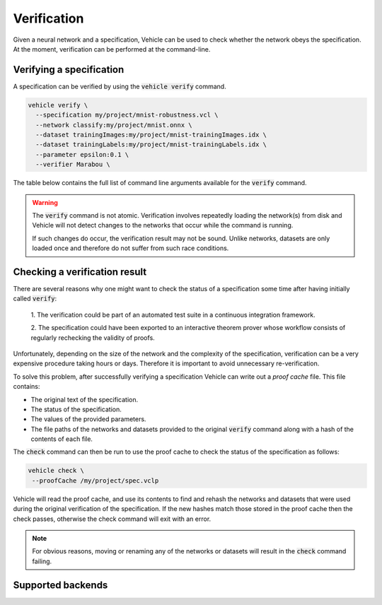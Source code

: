 Verification
============

Given a neural network and a specification, Vehicle can be used to check
whether the network obeys the specification.
At the moment, verification can be performed at the command-line.

.. autosummary::
   :toctree: generated


Verifying a specification
-------------------------

A specification can be verified by using the :code:`vehicle verify` command.

.. code-block:: bash

  vehicle verify \
    --specification my/project/mnist-robustness.vcl \
    --network classify:my/project/mnist.onnx \
    --dataset trainingImages:my/project/mnist-trainingImages.idx \
    --dataset trainingLabels:my/project/mnist-trainingLabels.idx \
    --parameter epsilon:0.1 \
    --verifier Marabou \

The table below contains the full list of command line arguments available
for the :code:`verify` command.

.. option:: --network, -n

    Provide the implementation of a network declared in the specification.
    Its value should consist of a colon-separated pair of the name of the network
    in the specification and a file path, i.e.

    .. code-block:: bash

      --network NAME:FILEPATH

    Can be used multiple times if the specification involves more than one network.

.. option:: --dataset, -d

    Provide a dataset declared in the specification.
    Its value should consist of a colon-separated pair of the name of the dataset
    in the specification and a file path, i.e.

    .. code-block:: bash

      --dataset NAME:FILEPATH

    Can be used multiple times if the specification involves more than one dataset.

.. option:: --parameter, -p

    Provide a parameter referenced in the specification.
    Its value should consist of a colon-separated pair of the name of the parameter
    in the specification and its value, i.e.

    .. code-block:: bash

      --parameter NAME:VALUE

    Can be used multiple times to provide multiple parameters.

.. option:: --verifier, -v

    Set which verifier should be used to perform the specification.
    At the moment the only supported option is :code:`Marabou`.

.. option:: --proofCache, -c

    Set the location to write out the proof cache containing the results.
    If this argument is not provided then no proof cache will be generated.

.. warning::

    The :code:`verify` command is not atomic.
    Verification involves repeatedly loading the network(s) from disk
    and Vehicle will not detect changes to the networks that occur
    while the command is running.

    If such changes do occur, the verification result may not be sound.
    Unlike networks, datasets are only loaded once and therefore do not suffer
    from such race conditions.

Checking a verification result
------------------------------

There are several reasons why one might want to check the status of a specification
some time after having initially called :code:`verify`:

  1. The verification could be part of an automated test suite in a continuous
  integration framework.

  2. The specification could have been exported to an interactive theorem prover
  whose workflow consists of regularly rechecking the validity of proofs.

Unfortunately, depending on the size of the network and the complexity of the
specification, verification can be a very expensive procedure taking hours or days.
Therefore it is important to avoid unnecessary re-verification.

To solve this problem, after successfully verifying a specification
Vehicle can write out a *proof cache* file.
This file contains:

- The original text of the specification.
- The status of the specification.
- The values of the provided parameters.
- The file paths of the networks and datasets provided to the original
  :code:`verify` command along with a hash of the contents of each file.

The :code:`check` command can then be run to use the proof cache to check
the status of the specification as follows:

.. code-block:: bash

   vehicle check \
    --proofCache /my/project/spec.vclp

Vehicle will read the proof cache, and use its contents to find and rehash
the networks and datasets that were used during the original verification
of the specification.
If the new hashes match those stored in the proof cache then the check passes,
otherwise the check command will exit with an error.

.. note::

    For obvious reasons, moving or renaming any of the networks or datasets
    will result in the :code:`check` command failing.

Supported backends
------------------